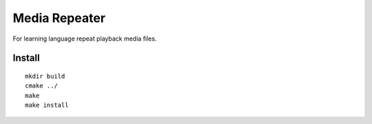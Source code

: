Media Repeater
==============

For learning language repeat playback media files.

Install
-------
::

    mkdir build
    cmake ../
    make
    make install





